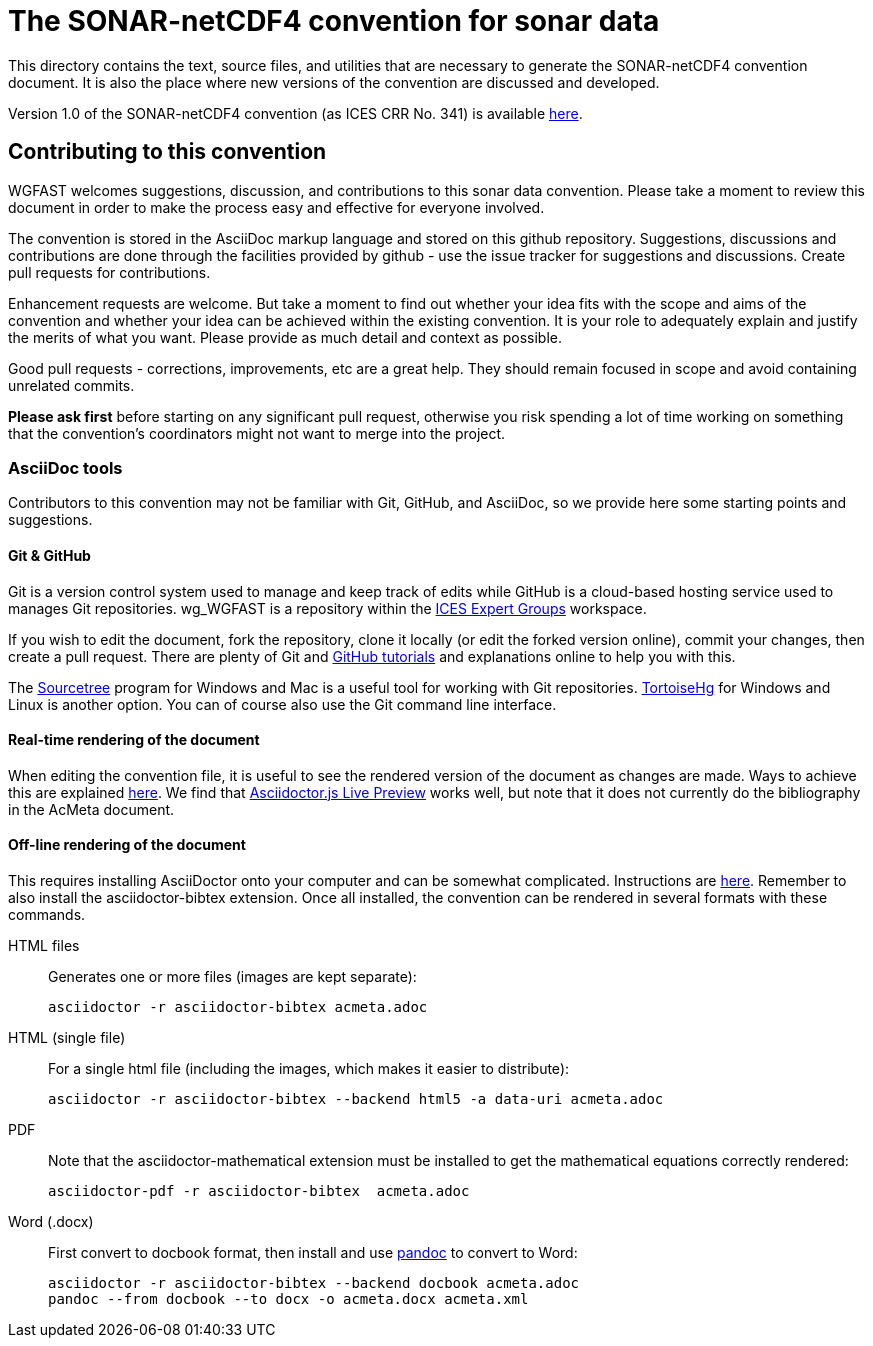 = The SONAR-netCDF4 convention for sonar data

This directory contains the text, source files, and utilities that are necessary to generate the SONAR-netCDF4 convention document. It is also the place where new versions of the convention are discussed and developed.

Version 1.0 of the SONAR-netCDF4 convention (as ICES CRR No. 341) is available http://www.ices.dk/sites/pub/Publication%20Reports/Cooperative%20Research%20Report%20(CRR)/CRR341.pdf[here].

== Contributing to this convention

WGFAST welcomes suggestions, discussion, and contributions to this sonar data convention.
Please take a moment to review this document in order to make the process easy and effective for everyone involved.

The convention is stored in the AsciiDoc markup language and stored on this github repository. Suggestions, discussions and contributions are done through the facilities provided by github - use the issue tracker for suggestions and discussions. Create pull requests for contributions.

Enhancement requests are welcome. But take a moment to find out whether your idea
fits with the scope and aims of the convention and whether your idea can be achieved within the existing convention. It is your role to adequately explain and justify the merits of what you want. Please provide as much detail and context as possible.

Good pull requests - corrections, improvements, etc are a great help. They should remain focused in scope and avoid containing unrelated commits.

*Please ask first* before starting on any significant pull request,
otherwise you risk spending a lot of time working on something that the
convention's coordinators might not want to merge into the project.

=== AsciiDoc tools

Contributors to this convention may not be familiar with Git, GitHub, and AsciiDoc, so we provide here some starting points and suggestions.

==== Git & GitHub

Git is a version control system used to manage and keep track of edits while GitHub is a cloud-based hosting service used to manages Git repositories. wg_WGFAST is a repository within the https://github.com/ices-eg[ICES Expert Groups] workspace.

If you wish to edit the document, fork the repository, clone it locally (or edit the forked version online), commit your changes, then create a pull request. There are plenty of Git and https://guides.github.com/[GitHub tutorials] and explanations online to help you with this.

The https://www.sourcetreeapp.com/[Sourcetree] program for Windows and Mac is a useful tool for working with Git repositories. https://tortoisehg.bitbucket.io/[TortoiseHg] for Windows and Linux is another option. You can of course also use the Git command line interface.

==== Real-time rendering of the document

When editing the convention file, it is useful to see the rendered version of the document as changes are made. Ways to achieve this are explained https://asciidoctor.org/docs/editing-asciidoc-with-live-preview/[here]. We find that
https://github.com/asciidoctor/asciidoctor-browser-extension[Asciidoctor.js Live Preview] works well, but note that it does not currently do the bibliography in the AcMeta document.

==== Off-line rendering of the document

This requires installing AsciiDoctor onto your computer and can be somewhat complicated. Instructions are https://asciidoctor.org/docs/install-toolchain/[here]. Remember to also install the asciidoctor-bibtex extension. Once all installed, the convention can be rendered in several formats with these commands.

HTML files:: Generates one or more files (images are kept separate):

 asciidoctor -r asciidoctor-bibtex acmeta.adoc

HTML (single file):: For a single html file (including the images, which makes it easier to distribute):

 asciidoctor -r asciidoctor-bibtex --backend html5 -a data-uri acmeta.adoc

PDF:: Note that the asciidoctor-mathematical extension must be installed to get the mathematical equations correctly rendered:

 asciidoctor-pdf -r asciidoctor-bibtex  acmeta.adoc

Word (.docx):: First convert to docbook format, then install and use https://pandoc.org/[pandoc] to convert to Word:

 asciidoctor -r asciidoctor-bibtex --backend docbook acmeta.adoc
 pandoc --from docbook --to docx -o acmeta.docx acmeta.xml
